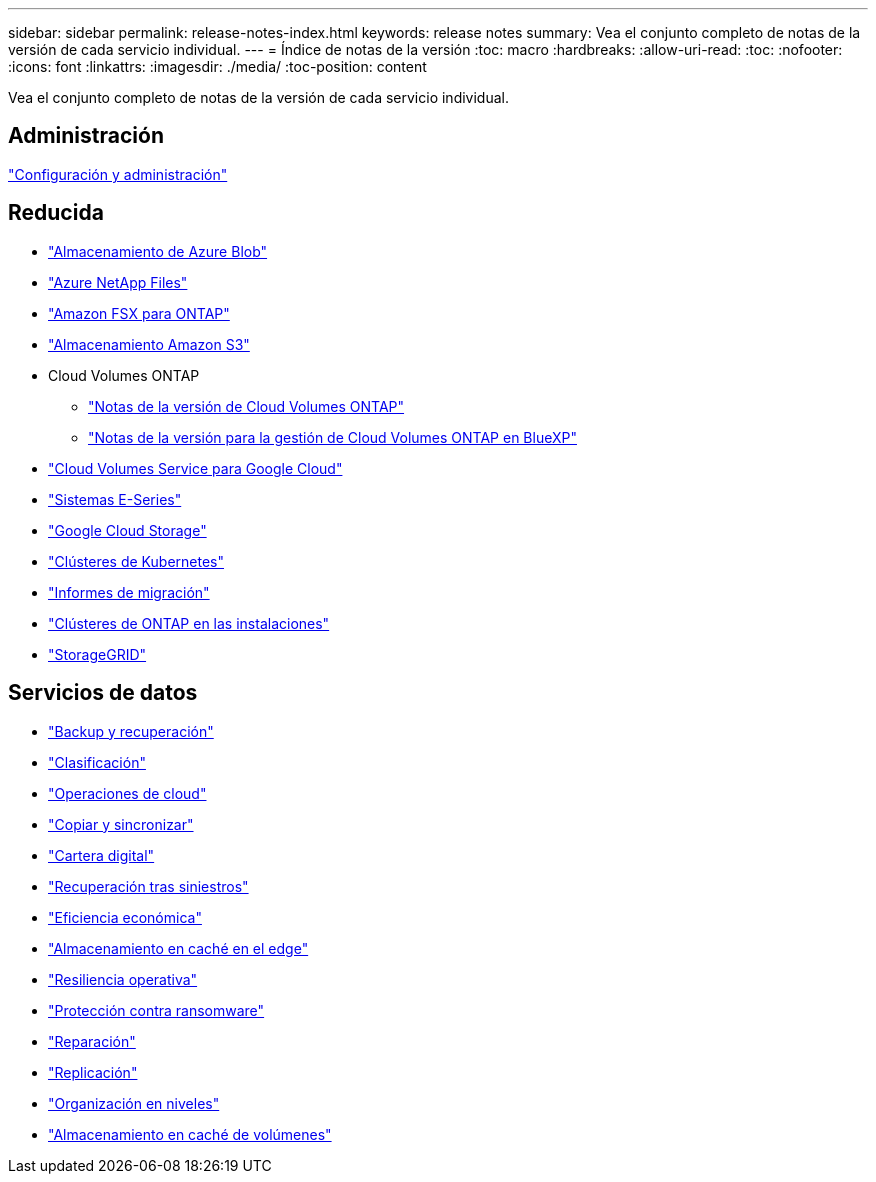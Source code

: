 ---
sidebar: sidebar 
permalink: release-notes-index.html 
keywords: release notes 
summary: Vea el conjunto completo de notas de la versión de cada servicio individual. 
---
= Índice de notas de la versión
:toc: macro
:hardbreaks:
:allow-uri-read: 
:toc: 
:nofooter: 
:icons: font
:linkattrs: 
:imagesdir: ./media/
:toc-position: content


[role="lead"]
Vea el conjunto completo de notas de la versión de cada servicio individual.



== Administración

https://docs.netapp.com/us-en/bluexp-setup-admin/whats-new.html["Configuración y administración"^]



== Reducida

* https://docs.netapp.com/us-en/bluexp-blob-storage/index.html["Almacenamiento de Azure Blob"^]
* https://docs.netapp.com/us-en/bluexp-azure-netapp-files/whats-new.html["Azure NetApp Files"^]
* https://docs.netapp.com/us-en/bluexp-fsx-ontap/whats-new.html["Amazon FSX para ONTAP"^]
* https://docs.netapp.com/us-en/bluexp-s3-storage/whats-new.html["Almacenamiento Amazon S3"^]
* Cloud Volumes ONTAP
+
** https://docs.netapp.com/us-en/cloud-volumes-ontap-relnotes/index.html["Notas de la versión de Cloud Volumes ONTAP"^]
** https://docs.netapp.com/us-en/bluexp-cloud-volumes-ontap/whats-new.html["Notas de la versión para la gestión de Cloud Volumes ONTAP en BlueXP"^]


* https://docs.netapp.com/us-en/bluexp-cloud-volumes-service-gcp/whats-new.html["Cloud Volumes Service para Google Cloud"^]
* https://docs.netapp.com/us-en/bluexp-e-series/whats-new.html["Sistemas E-Series"^]
* https://docs.netapp.com/us-en/bluexp-google-cloud-storage/whats-new.html["Google Cloud Storage"^]
* https://docs.netapp.com/us-en/bluexp-kubernetes/whats-new.html["Clústeres de Kubernetes"^]
* https://docs.netapp.com/us-en/bluexp-reports/release-notes/whats-new.html["Informes de migración"^]
* https://docs.netapp.com/us-en/bluexp-ontap-onprem/whats-new.html["Clústeres de ONTAP en las instalaciones"^]
* https://docs.netapp.com/us-en/bluexp-storagegrid/whats-new.html["StorageGRID"^]




== Servicios de datos

* https://docs.netapp.com/us-en/bluexp-backup-recovery/whats-new.html["Backup y recuperación"^]
* https://docs.netapp.com/us-en/bluexp-classification/whats-new.html["Clasificación"^]
* https://docs.netapp.com/us-en/bluexp-cloud-ops/whats-new.html["Operaciones de cloud"^]
* https://docs.netapp.com/us-en/bluexp-copy-sync/whats-new.html["Copiar y sincronizar"^]
* https://docs.netapp.com/us-en/bluexp-digital-wallet/index.html["Cartera digital"^]
* https://docs.netapp.com/us-en/bluexp-disaster-recovery/release-notes/dr-whats-new.html["Recuperación tras siniestros"^]
* https://docs.netapp.com/us-en/bluexp-economic-efficiency/index.html["Eficiencia económica"^]
* https://docs.netapp.com/us-en/bluexp-edge-caching/whats-new.html["Almacenamiento en caché en el edge"^]
* https://docs.netapp.com/us-en/bluexp-operational-resiliency/release-notes/whats-new.html["Resiliencia operativa"^]
* https://docs.netapp.com/us-en/bluexp-ransomware-protection/whats-new.html["Protección contra ransomware"^]
* https://docs.netapp.com/us-en/bluexp-remediation/whats-new.html["Reparación"^]
* https://docs.netapp.com/us-en/bluexp-replication/whats-new.html["Replicación"^]
* https://docs.netapp.com/us-en/bluexp-tiering/whats-new.html["Organización en niveles"^]
* https://docs.netapp.com/us-en/bluexp-volume-caching/release-notes/cache-whats-new.html["Almacenamiento en caché de volúmenes"^]


